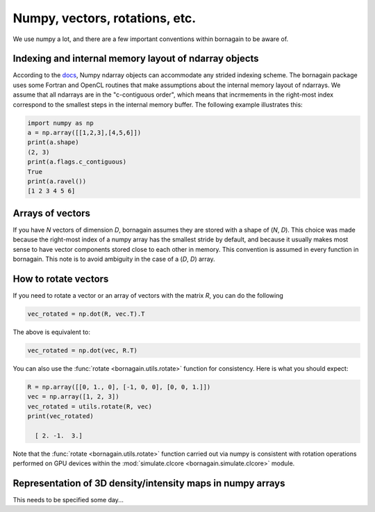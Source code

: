 Numpy, vectors, rotations, etc.
===============================

We use numpy a lot, and there are a few important conventions within bornagain to be aware of.


Indexing and internal memory layout of ndarray objects
------------------------------------------------------

According to the `docs <https://docs.scipy.org/doc/numpy/reference/arrays.ndarray.html#internal-memory-layout-of-an-ndarray>`_,
Numpy ndarray objects can accommodate any strided indexing scheme.  The bornagain package uses some
Fortran and OpenCL routines that make assumptions about the internal memory layout of ndarrays.  We assume that
all ndarrays are in the "c-contiguous order", which means that incrmements in the right-most index correspond to the
smallest steps in the internal memory buffer.  The following example illustrates this:

.. code-block:: python

    import numpy as np
    a = np.array([[1,2,3],[4,5,6]])
    print(a.shape)
    (2, 3)
    print(a.flags.c_contiguous)
    True
    print(a.ravel())
    [1 2 3 4 5 6]

Arrays of vectors
-----------------

If you have *N* vectors of dimension *D*, bornagain assumes they are stored with a shape of (*N*, *D*).  This choice was
made because the right-most index of a numpy array has the smallest stride by default, and because it usually makes
most sense to have vector components stored close to each other in memory.  This convention is assumed in every function
in bornagain.  This note is to avoid ambiguity in the case of a (*D*, *D*) array.

How to rotate vectors
---------------------

If you need to rotate a vector or an array of vectors with the matrix *R*, you can do the following

.. code-block:: python

    vec_rotated = np.dot(R, vec.T).T

The above is equivalent to:

.. code-block:: python

    vec_rotated = np.dot(vec, R.T)

You can also use the :func:`rotate <bornagain.utils.rotate>` function for consistency.  Here is what you should expect:

.. code-block:: python

    R = np.array([[0, 1., 0], [-1, 0, 0], [0, 0, 1.]])
    vec = np.array([1, 2, 3])
    vec_rotated = utils.rotate(R, vec)
    print(vec_rotated)

      [ 2. -1.  3.]

Note that the :func:`rotate <bornagain.utils.rotate>` function carried out via numpy is consistent with rotation
operations performed on GPU devices within the :mod:`simulate.clcore <bornagain.simulate.clcore>` module.

Representation of 3D density/intensity maps in numpy arrays
-----------------------------------------------------------

This needs to be specified some day...